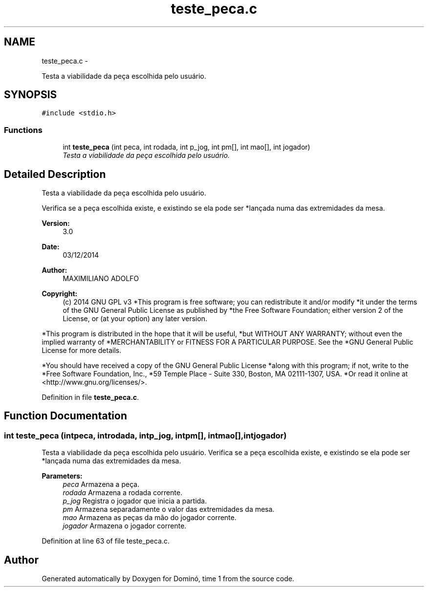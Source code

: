 .TH "teste_peca.c" 3 "Wed Dec 3 2014" "Version 2.0" "Dominó, time 1" \" -*- nroff -*-
.ad l
.nh
.SH NAME
teste_peca.c \- 
.PP
Testa a viabilidade da peça escolhida pelo usuário\&.  

.SH SYNOPSIS
.br
.PP
\fC#include <stdio\&.h>\fP
.br

.SS "Functions"

.in +1c
.ti -1c
.RI "int \fBteste_peca\fP (int peca, int rodada, int p_jog, int pm[], int mao[], int jogador)"
.br
.RI "\fITesta a viabilidade da peça escolhida pelo usuário\&. \fP"
.in -1c
.SH "Detailed Description"
.PP 
Testa a viabilidade da peça escolhida pelo usuário\&. 

Verifica se a peça escolhida existe, e existindo se ela pode ser *lançada numa das extremidades da mesa\&. 
.PP
\fBVersion:\fP
.RS 4
3\&.0 
.RE
.PP
\fBDate:\fP
.RS 4
03/12/2014 
.RE
.PP
\fBAuthor:\fP
.RS 4
MAXIMILIANO ADOLFO 
.RE
.PP
\fBCopyright:\fP
.RS 4
(c) 2014 GNU GPL v3 *This program is free software; you can redistribute it and/or modify *it under the terms of the GNU General Public License as published by *the Free Software Foundation; either version 2 of the License, or (at your option) any later version\&.
.RE
.PP
*This program is distributed in the hope that it will be useful, *but WITHOUT ANY WARRANTY; without even the implied warranty of *MERCHANTABILITY or FITNESS FOR A PARTICULAR PURPOSE\&. See the *GNU General Public License for more details\&.
.PP
*You should have received a copy of the GNU General Public License *along with this program; if not, write to the *Free Software Foundation, Inc\&., *59 Temple Place - Suite 330, Boston, MA 02111-1307, USA\&. *Or read it online at <http://www.gnu.org/licenses/>\&. 
.PP
Definition in file \fBteste_peca\&.c\fP\&.
.SH "Function Documentation"
.PP 
.SS "int teste_peca (intpeca, introdada, intp_jog, intpm[], intmao[], intjogador)"

.PP
Testa a viabilidade da peça escolhida pelo usuário\&. Verifica se a peça escolhida existe, e existindo se ela pode ser *lançada numa das extremidades da mesa\&. 
.PP
\fBParameters:\fP
.RS 4
\fIpeca\fP Armazena a peça\&. 
.br
\fIrodada\fP Armazena a rodada corrente\&. 
.br
\fIp_jog\fP Registra o jogador que inicia a partida\&. 
.br
\fIpm\fP Armazena separadamente o valor das extremidades da mesa\&. 
.br
\fImao\fP Armazena as peças da mão do jogador corrente\&. 
.br
\fIjogador\fP Armazena o jogador corrente\&. 
.RE
.PP

.PP
Definition at line 63 of file teste_peca\&.c\&.
.SH "Author"
.PP 
Generated automatically by Doxygen for Dominó, time 1 from the source code\&.
